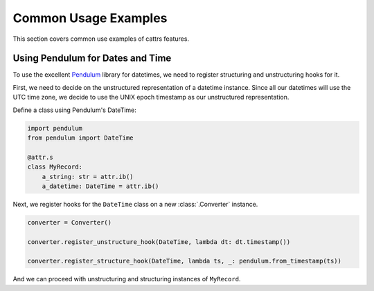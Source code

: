 =====================
Common Usage Examples
=====================

This section covers common use examples of cattrs features.

Using Pendulum for Dates and Time
---------------------------------

To use the excellent Pendulum_ library for datetimes, we need to register
structuring and unstructuring hooks for it.

First, we need to decide on the unstructured representation of a datetime
instance. Since all our datetimes will use the UTC time zone, we decide to
use the UNIX epoch timestamp as our unstructured representation.

Define a class using Pendulum's DateTime:

.. code-block:: python

    import pendulum
    from pendulum import DateTime

    @attr.s
    class MyRecord:
        a_string: str = attr.ib()
        a_datetime: DateTime = attr.ib()

Next, we register hooks for the ``DateTime`` class on a new :class:`.Converter` instance.

.. code-block:: python

    converter = Converter()

    converter.register_unstructure_hook(DateTime, lambda dt: dt.timestamp())

    converter.register_structure_hook(DateTime, lambda ts, _: pendulum.from_timestamp(ts))

And we can proceed with unstructuring and structuring instances of ``MyRecord``.

.. testsetup:: pendulum

    import pendulum
    from pendulum import DateTime

    @attr.s
    class MyRecord:
        a_string: str = attr.ib()
        a_datetime: DateTime = attr.ib()

    converter = cattr.Converter()
    converter.register_unstructure_hook(DateTime, lambda dt: dt.timestamp())
    converter.register_structure_hook(DateTime, lambda ts, _: pendulum.from_timestamp(ts))

.. doctest:: pendulum

    >>> my_record = MyRecord('test', pendulum.datetime(2018, 7, 28, 18, 24))
    >>> my_record
    MyRecord(a_string='test', a_datetime=DateTime(2018, 7, 28, 18, 24, 0, tzinfo=Timezone('UTC')))

    >>> converter.unstructure(my_record)
    {'a_string': 'test', 'a_datetime': 1532802240.0}

    >>> converter.structure({'a_string': 'test', 'a_datetime': 1532802240.0}, MyRecord)
    MyRecord(a_string='test', a_datetime=DateTime(2018, 7, 28, 18, 24, 0, tzinfo=Timezone('UTC')))


.. _Pendulum: https://pendulum.eustace.io/